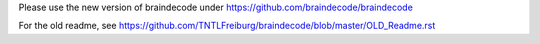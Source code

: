 Please use the new version of braindecode under https://github.com/braindecode/braindecode

For the old readme, see https://github.com/TNTLFreiburg/braindecode/blob/master/OLD_Readme.rst
